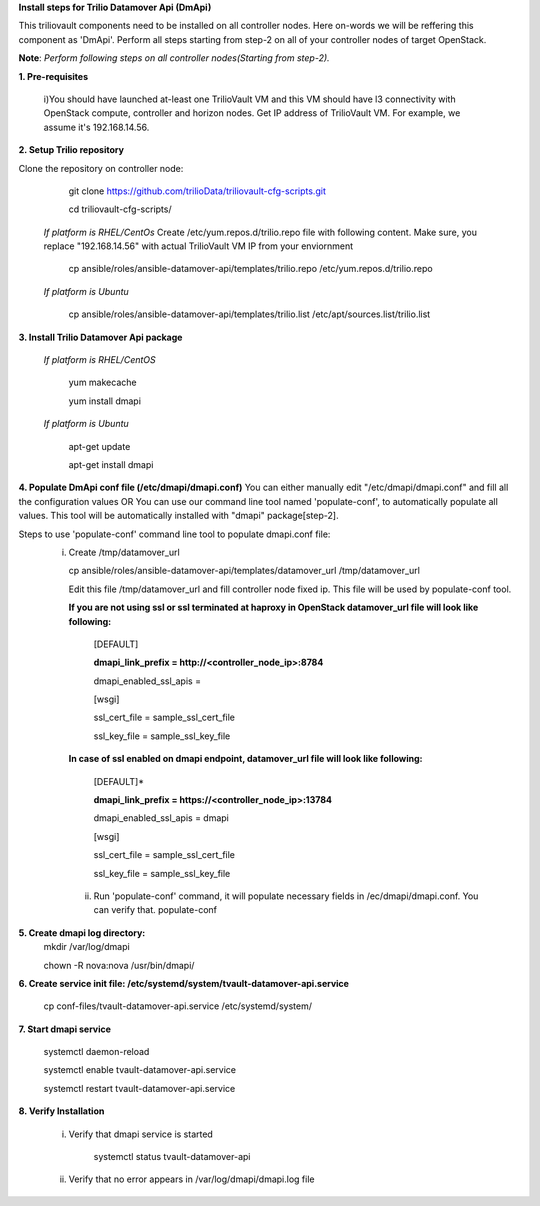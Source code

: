 **Install steps for Trilio Datamover Api (DmApi)**

This triliovault components need to be installed on all controller nodes. Here on-words we will be reffering this component as 'DmApi'.
Perform all steps starting from step-2 on all of your controller nodes of target OpenStack.

**Note**: *Perform following steps on all controller nodes(Starting from step-2).*

**1. Pre-requisites**

  i)You should have launched at-least one TrilioVault VM and this VM should have l3 connectivity with
  OpenStack compute, controller and horizon nodes.
  Get IP address of TrilioVault VM. For example, we assume it's 192.168.14.56. 

**2. Setup Trilio repository**

Clone the repository on controller node:

   git clone https://github.com/trilioData/triliovault-cfg-scripts.git
   
   cd triliovault-cfg-scripts/
   
  *If platform is RHEL/CentOs*
  Create /etc/yum.repos.d/trilio.repo file with following content.
  Make sure, you replace "192.168.14.56" with actual TrilioVault VM IP from your enviornment
  
    cp ansible/roles/ansible-datamover-api/templates/trilio.repo /etc/yum.repos.d/trilio.repo

  *If platform is Ubuntu*
  
    cp ansible/roles/ansible-datamover-api/templates/trilio.list /etc/apt/sources.list/trilio.list

**3. Install Trilio Datamover Api package**

   *If platform is RHEL/CentOS*
   
    yum makecache

    yum install dmapi
   
   *If platform is Ubuntu*
   
    apt-get update

    apt-get install dmapi
    
**4. Populate DmApi conf file (/etc/dmapi/dmapi.conf)**
You can either manually edit "/etc/dmapi/dmapi.conf" and fill all the configuration values OR
You can use our command line tool named 'populate-conf', to automatically populate all values.
This tool will be automatically installed with "dmapi" package[step-2].

Steps to use 'populate-conf' command line tool to populate dmapi.conf file:
 i) Create /tmp/datamover_url 
 
    cp ansible/roles/ansible-datamover-api/templates/datamover_url /tmp/datamover_url
    
    Edit this file /tmp/datamover_url and fill controller node fixed ip. This file will be used by populate-conf tool.
    
    **If you are not using ssl or ssl terminated at haproxy in OpenStack datamover_url file will look like following:**
    
      [DEFAULT]
    
      **dmapi_link_prefix = http://<controller_node_ip>:8784**
    
      dmapi_enabled_ssl_apis =
    
      [wsgi]
    
      ssl_cert_file = sample_ssl_cert_file
    
      ssl_key_file = sample_ssl_key_file
    
    **In case of ssl enabled on dmapi endpoint, datamover_url file will look like following:**
    
      [DEFAULT]*
    
      **dmapi_link_prefix = https://<controller_node_ip>:13784**
    
      dmapi_enabled_ssl_apis = dmapi
    
      [wsgi]
    
      ssl_cert_file = sample_ssl_cert_file
    
      ssl_key_file = sample_ssl_key_file
      
  ii) Run 'populate-conf' command, it will populate necessary fields in /ec/dmapi/dmapi.conf. You can verify that.
      populate-conf

**5. Create dmapi log directory:**
     mkdir /var/log/dmapi
     
     chown -R nova:nova /usr/bin/dmapi/  
    
**6. Create service init file: /etc/systemd/system/tvault-datamover-api.service**

    cp conf-files/tvault-datamover-api.service /etc/systemd/system/   
    
**7. Start dmapi service**

    systemctl daemon-reload
    
    systemctl enable tvault-datamover-api.service
          
    systemctl restart tvault-datamover-api.service
    
**8. Verify Installation**

    i) Verify that dmapi service is started
    
          systemctl status tvault-datamover-api
          
    ii) Verify that no error appears in /var/log/dmapi/dmapi.log file
      
